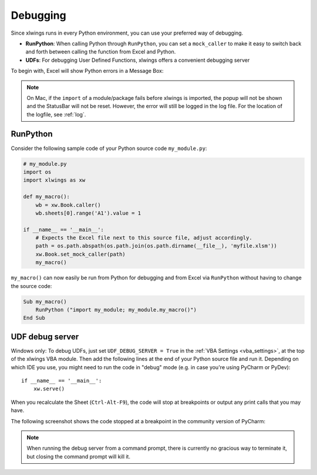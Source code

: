 .. _debugging:

Debugging
=========

Since xlwings runs in every Python environment, you can use your preferred way of debugging.

* **RunPython**: When calling Python through ``RunPython``, you can set a ``mock_caller`` to make it easy to switch
  back and forth between calling the function from Excel and Python.
* **UDFs**: For debugging User Defined Functions, xlwings offers a convenient debugging server


To begin with, Excel will show Python errors in a Message Box:

.. figure:: images/debugging_error.png
    :scale: 65%

.. note:: On Mac, if the ``import`` of a module/package fails before xlwings is imported, the popup will not be shown and the StatusBar
    will not be reset. However, the error will still be logged in the log file. For the location of the logfile, see :ref:`log`.

RunPython
---------

Consider the following sample code of your Python source code ``my_module.py``:

.. code-block:: python

    # my_module.py
    import os
    import xlwings as xw

    def my_macro():
        wb = xw.Book.caller()
        wb.sheets[0].range('A1').value = 1

    if __name__ == '__main__':
        # Expects the Excel file next to this source file, adjust accordingly.
        path = os.path.abspath(os.path.join(os.path.dirname(__file__), 'myfile.xlsm'))
        xw.Book.set_mock_caller(path)
        my_macro()


``my_macro()`` can now easily be run from Python for debugging and from Excel via ``RunPython`` without having to change the
source code:

.. code-block:: vb.net

    Sub my_macro()
        RunPython ("import my_module; my_module.my_macro()")
    End Sub

UDF debug server
----------------

Windows only: To debug UDFs, just set ``UDF_DEBUG_SERVER = True`` in the :ref:`VBA Settings <vba_settings>`, at the top of the xlwings VBA module.
Then add the following lines at the end of your Python source file and run it. Depending on which IDE you use, you
might need to run the code in "debug" mode (e.g. in case you're using PyCharm or PyDev)::


    if __name__ == '__main__':
        xw.serve()

When you recalculate the Sheet (``Ctrl-Alt-F9``), the code will stop at breakpoints or output any print calls that you
may have.

The following screenshot shows the code stopped at a breakpoint in the community version of PyCharm:

.. figure:: images/udf_debugging.png
    :scale: 65%

.. note::
  When running the debug server from a command prompt, there is currently no gracious way to terminate it, but closing
  the command prompt will kill it.